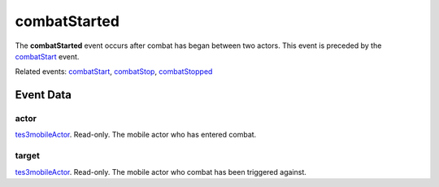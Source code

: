 combatStarted
====================================================================================================

The **combatStarted** event occurs after combat has began between two actors. This event is preceded by the `combatStart`_ event.

Related events: `combatStart`_, `combatStop`_, `combatStopped`_

Event Data
----------------------------------------------------------------------------------------------------

actor
~~~~~~~~~~~~~~~~~~~~~~~~~~~~~~~~~~~~~~~~~~~~~~~~~~~~~~~~~~~~~~~~~~~~~~~~~~~~~~~~~~~~~~~~~~~~~~~~~~~~

`tes3mobileActor`_. Read-only. The mobile actor who has entered combat.

target
~~~~~~~~~~~~~~~~~~~~~~~~~~~~~~~~~~~~~~~~~~~~~~~~~~~~~~~~~~~~~~~~~~~~~~~~~~~~~~~~~~~~~~~~~~~~~~~~~~~~

`tes3mobileActor`_. Read-only. The mobile actor who combat has been triggered against.

.. _`combatStart`: ../../lua/event/combatStart.html
.. _`combatStop`: ../../lua/event/combatStop.html
.. _`combatStopped`: ../../lua/event/combatStopped.html
.. _`tes3mobileActor`: ../../lua/type/tes3mobileActor.html
